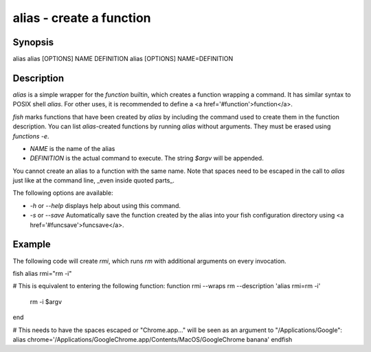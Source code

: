alias - create a function
==========================================

Synopsis
--------

alias
alias [OPTIONS] NAME DEFINITION
alias [OPTIONS] NAME=DEFINITION


Description
------------

`alias` is a simple wrapper for the `function` builtin, which creates a function wrapping a command. It has similar syntax to POSIX shell `alias`. For other uses, it is recommended to define a <a href='#function'>function</a>.

`fish` marks functions that have been created by `alias` by including the command used to create them in the function description. You can list `alias`-created functions by running `alias` without arguments. They must be erased using `functions -e`.

- `NAME` is the name of the alias
- `DEFINITION` is the actual command to execute. The string `$argv` will be appended.

You cannot create an alias to a function with the same name. Note that spaces need to be escaped in the call to `alias` just like at the command line, _even inside quoted parts_.

The following options are available:

- `-h` or `--help` displays help about using this command.

- `-s` or `--save` Automatically save the function created by the alias into your fish configuration directory using <a href='#funcsave'>funcsave</a>.

Example
------------

The following code will create `rmi`, which runs `rm` with additional arguments on every invocation.

\fish
alias rmi="rm -i"

# This is equivalent to entering the following function:
function rmi --wraps rm --description 'alias rmi=rm -i'
    rm -i $argv
end

# This needs to have the spaces escaped or "Chrome.app..." will be seen as an argument to "/Applications/Google":
alias chrome='/Applications/Google\ Chrome.app/Contents/MacOS/Google\ Chrome banana'
\endfish
